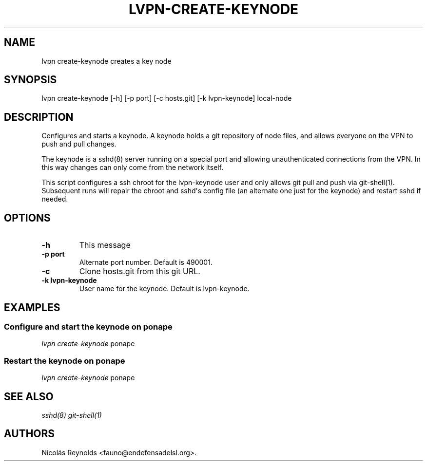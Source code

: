 .TH "LVPN\-CREATE\-KEYNODE" "1" "2015" "LibreVPN Manual" "LibreVPN"
.SH NAME
.PP
lvpn create\-keynode creates a key node
.SH SYNOPSIS
.PP
lvpn create\-keynode [\-h] [\-p port] [\-c hosts.git] [\-k
lvpn\-keynode] local\-node
.SH DESCRIPTION
.PP
Configures and starts a keynode.
A keynode holds a git repository of node files, and allows everyone on
the VPN to push and pull changes.
.PP
The keynode is a sshd(8) server running on a special port and allowing
unauthenticated connections from the VPN.
In this way changes can only come from the network itself.
.PP
This script configures a ssh chroot for the lvpn\-keynode user and only
allows git pull and push via git\-shell(1).
Subsequent runs will repair the chroot and sshd\[aq]s config file (an
alternate one just for the keynode) and restart sshd if needed.
.SH OPTIONS
.TP
.B \-h
This message
.RS
.RE
.TP
.B \-p port
Alternate port number.
Default is 490001.
.RS
.RE
.TP
.B \-c
Clone hosts.git from this git URL.
.RS
.RE
.TP
.B \-k lvpn\-keynode
User name for the keynode.
Default is lvpn\-keynode.
.RS
.RE
.SH EXAMPLES
.SS Configure and start the keynode on ponape
.PP
\f[I]lvpn create\-keynode\f[] ponape
.SS Restart the keynode on ponape
.PP
\f[I]lvpn create\-keynode\f[] ponape
.SH SEE ALSO
.PP
\f[I]sshd(8)\f[] \f[I]git\-shell(1)\f[]
.SH AUTHORS
Nicolás Reynolds <fauno@endefensadelsl.org>.
